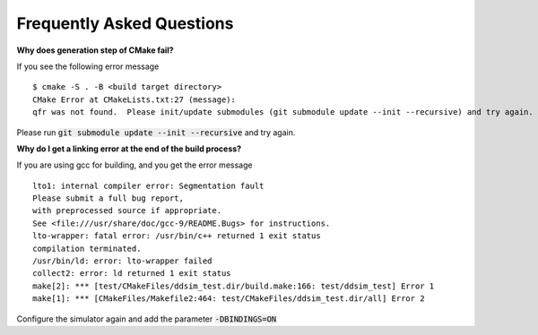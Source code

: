 Frequently Asked Questions
##########################


**Why does generation step of CMake fail?**

If you see the following error message ::

    $ cmake -S . -B <build target directory>
    CMake Error at CMakeLists.txt:27 (message):
    qfr was not found.  Please init/update submodules (git submodule update --init --recursive) and try again.

Please run :code:`git submodule update --init --recursive` and try again.

**Why do I get a linking error at the end of the build process?**

If you are using gcc for building, and you get the error message ::

    lto1: internal compiler error: Segmentation fault
    Please submit a full bug report,
    with preprocessed source if appropriate.
    See <file:///usr/share/doc/gcc-9/README.Bugs> for instructions.
    lto-wrapper: fatal error: /usr/bin/c++ returned 1 exit status
    compilation terminated.
    /usr/bin/ld: error: lto-wrapper failed
    collect2: error: ld returned 1 exit status
    make[2]: *** [test/CMakeFiles/ddsim_test.dir/build.make:166: test/ddsim_test] Error 1
    make[1]: *** [CMakeFiles/Makefile2:464: test/CMakeFiles/ddsim_test.dir/all] Error 2

Configure the simulator again and add the parameter :code:`-DBINDINGS=ON`